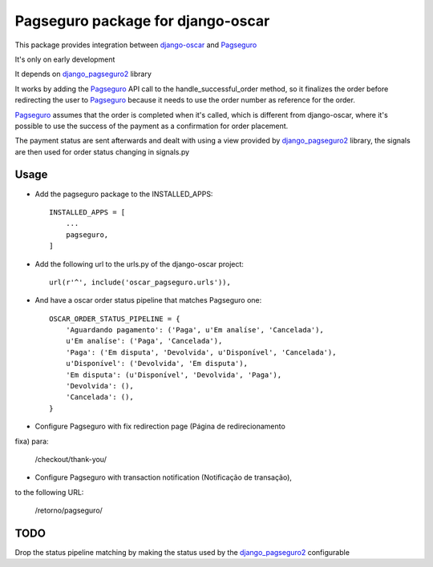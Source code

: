 ==================================
Pagseguro package for django-oscar
==================================

This package provides integration between django-oscar_ and Pagseguro_

.. _django-oscar: https://github.com/tangentlabs/django-oscar
.. _Pagseguro: http://pagseguro.com.br/

It's only on early development

It depends on django_pagseguro2_ library

.. _django_pagseguro2: https://github.com/allisson/django-pagseguro2/

It works by adding the Pagseguro_ API call to the handle_successful_order
method, so it finalizes the order before redirecting the user to Pagseguro_
because it needs to use the order number as reference for the order.

Pagseguro_ assumes that the order is completed when it's called, which is
different from django-oscar, where it's possible to use the success of the
payment as a confirmation for order placement.

The payment status are sent afterwards and dealt with using a view provided by
django_pagseguro2_ library, the signals are then used for order status changing
in signals.py

Usage
-----

- Add the pagseguro package to the INSTALLED_APPS::

    INSTALLED_APPS = [
        ...
        pagseguro,
    ]

- Add the following url to the urls.py of the django-oscar project::

    url(r'^', include('oscar_pagseguro.urls')),

- And have a oscar order status pipeline that matches Pagseguro one::


        OSCAR_ORDER_STATUS_PIPELINE = {
            'Aguardando pagamento': ('Paga', u'Em analíse', 'Cancelada'),
            u'Em analíse': ('Paga', 'Cancelada'),
            'Paga': ('Em disputa', 'Devolvida', u'Disponível', 'Cancelada'),
            u'Disponível': ('Devolvida', 'Em disputa'),
            'Em disputa': (u'Disponível', 'Devolvida', 'Paga'),
            'Devolvida': (),
            'Cancelada': (),
        }

- Configure Pagseguro with fix redirection page (Página de redirecionamento
fixa) para:

    /checkout/thank-you/

- Configure Pagseguro with transaction notification (Notificação de transação),
to the following URL:

    /retorno/pagseguro/

TODO
----

Drop the status pipeline matching by making the status used by the
django_pagseguro2_ configurable
